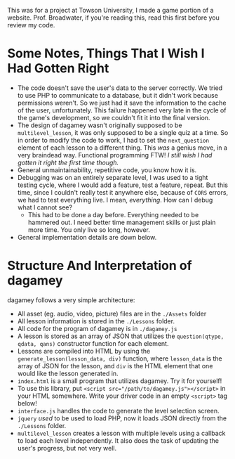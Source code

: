 This was for a project at Towson University, I made a game portion of a website.
Prof. Broadwater, if you're reading this, read this first before you review my code.
* Some Notes, Things That I Wish I Had Gotten Right
  - The code doesn't save the user's data to the server correctly. We tried to use PHP to communicate to a database,
    but it didn't work because permissions weren't. So we just had it save the information to the cache of the user,
    unfortunately. This failure happened very late in the cycle of the game's development, so we couldn't fit it into
    the final version.
  - The design of dagamey wasn't originally supposed to be ~multilevel_lesson~, it was only supposed to be a single
    quiz at a time. So in order to modify the code to work, I had to set the ~next_question~ element of each lesson
    to a different thing. This /was/ a genius move, in a very braindead way. Functional programming FTW!
    /I still wish I had gotten it right the first time though./
  - General unmaintainability, repetitive code, you know how it is.
  - Debugging was on an entirely separate level, I was used to a tight testing cycle, where I would add a feature,
    test a feature, repeat. But this time, since I couldn't really test it anywhere else, because of ~CORS~ errors,
    we had to test everything live. I mean, /everything/. How can I debug what I cannot see?
    - This had to be done a day before. Everything needed to be hammered out. I need better time management skills
      or just plain more time. You only live so long, however.
  - General implementation details are down below.
* Structure And Interpretation of dagamey
  dagamey follows a very simple architecture:
  - All asset (eg. audio, video, picture) files are in the ~./Assets~ folder
  - All lesson information is stored in the ~./Lessons~ folder.
  - All code for the program of dagamey is in ~./dagamey.js~
  - A lesson is stored as an array of JSON that utilizes the ~question(qtype, qdata, qans)~ constructor function
    for each element.
  - Lessons are compiled into HTML by using the ~generate_lesson(lesson_data, div)~ function, where ~lesson_data~ is
    the array of JSON for the lesson, and ~div~ is the HTML element that one would like the lesson generated in.
  - ~index.html~ is a small program that utilizes dagamey. Try it for yourself!
  - To use this library, put ~<script src="/path/to/dagamey.js"></script>~ in your HTML somewhere. Write your driver
    code in an empty ~<script>~ tag below!
  - ~interface.js~ handles the code to generate the level selection screen.
  - ~jquery~ /used/ to be used to load PHP, now it loads JSON directly from the ~./Lessons~ folder.
  - ~multilevel_lesson~ creates a lesson with multiple levels using a callback to load each level independently.
    It also does the task of updating the user's progress, but not very well.
